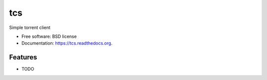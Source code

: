 ===============================
tcs
===============================

.. image:: https://img.shields.io/travis/jcsaaddupuy/tcs.svg
        :target: https://travis-ci.org/jcsaaddupuy/tcs

.. image:: https://img.shields.io/pypi/v/tcs.svg
        :target: https://pypi.python.org/pypi/tcs


Simple torrent client

* Free software: BSD license
* Documentation: https://tcs.readthedocs.org.

Features
--------

* TODO
